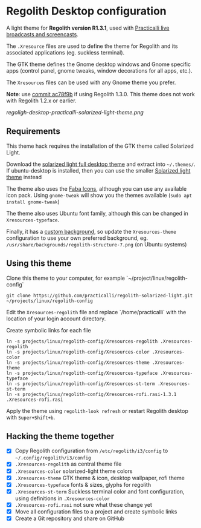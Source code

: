 * Regolith Desktop configuration

A light theme for *Regolith version R1.3.1*, used with [[https://practicalli.github.io/][Practicalli live broadcasts and screencasts]].

The =.Xresource= files are used to define the theme for Regolith and its associated applications (eg. suckless terminal).

The GTK theme defines the Gnome desktop windows and Gnome specific apps (control panel, gnome tweaks, window decorations for all apps, etc.).

The =Xresources= files can be used with any Gnome theme you prefer.

*Note*: use [[https://github.com/practicalli/regolith-solarized-light/commit/ac78f9bb0dc8d101ad7d6b5d55963bc005602ac0][commit ac78f9b]] if using Regolith 1.3.0.  This theme does not work with Regolith 1.2.x or earlier.

[[regoligh-desktop-practicalli-solarized-light-theme.png]]


** Requirements
   This theme hack requires the installation of the GTK theme called Solarized Light.

   Download the [[https://www.gnome-look.org/p/1309911/][solarized light full desktop theme]] and extract into =~/.themes/=. If ubuntu-desktop is installed, then you can use the smaller [[https://www.gnome-look.org/p/1312496/][Solarized light theme]] instead

   The theme also uses the [[https://snwh.org/moka/download][Faba Icons]], although you can use any available icon pack.  Using =gnome-tweak= will show you the themes available (=sudo apt install gnome-tweak=)

   The theme also uses Ubuntu font family, although this can be changed in =Xresources-typeface=.

   Finally, it has a [[https://github.com/practicalli/graphic-design/blob/master/practicalli-desktop-redux.png][custom background]], so update the =Xresources-theme= configuration to use your own preferred background, eg. =/usr/share/backgrounds/regolith-structure-7.png= (on Ubuntu systems)

** Using this theme
   Clone this theme to your computer, for example `~/project/linux/regolith-config`

#+BEGIN_SRC shell
git clone https://github.com/practicalli/regolith-solarized-light.git ~/projects/linux/regolith-config
#+END_SRC

   Edit the =Xresources-regolith= file and replace `/home/practicalli` with the location of your login account directory.

   Create symbolic links for each file

#+BEGIN_SRC shell
  ln -s projects/linux/regolith-config/Xresources-regolith .Xresources-regolith
  ln -s projects/linux/regolith-config/Xresources-color .Xresources-color
  ln -s projects/linux/regolith-config/Xresources-theme .Xresources-theme
  ln -s projects/linux/regolith-config/Xresources-typeface .Xresources-typeface
  ln -s projects/linux/regolith-config/Xresources-st-term .Xresources-st-term
  ln -s projects/linux/regolith-config/Xresources-rofi.rasi-1.3.1 .Xresources-rofi.rasi
#+END_SRC

   Apply the theme using =regolith-look refresh= or restart Regolith desktop with =Super+Shift+b=.


** Hacking the theme together
 - [X] Copy Regolith configuration from =/etc/regolith/i3/config= to =~/.config/regolith/i3/config=
 - [X] =.Xresources-regolith= as central theme file
 - [X] =.Xresources-color= solarized-light theme colors
 - [X] =.Xresources-theme= GTK theme & icon, desktop wallpaper, rofi theme
 - [X] =.Xresources-typeface= fonts & sizes, glyphs for regolith
 - [X] =.Xresources-st-term= Suckless terminal color and font configuration, using definitions in =.Xresources-color=
 - [X] =.Xresources-rofi.rasi= not sure what these change yet
 - [X] Move all configuration files to a project and create symbolic links
 - [X] Create a Git repository and share on GitHub
